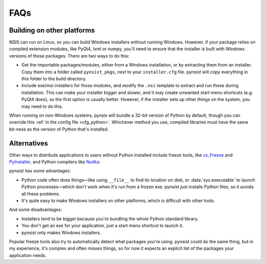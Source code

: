 FAQs
====

Building on other platforms
---------------------------

NSIS can run on Linux, so you can build Windows installers without running
Windows. However, if your package relies on compiled extension modules, like
PyQt4, lxml or numpy, you'll need to ensure that the installer is built with
Windows versions of these packages. There are two ways to do this:

- Get the importable packages/modules, either from a Windows installation, or
  by extracting them from an installer. Copy them into a folder called
  ``pynsist_pkgs``, next to your ``installer.cfg`` file. pynsist will
  copy everything in this folder to the build directory.
- Include exe/msi installers for those modules, and modify the ``.nsi`` template
  to extract and run these during installation. This can make your installer
  bigger and slower, and it may create unwanted start menu shortcuts
  (e.g. PyQt4 does), so the first option is usually better. However, if the
  installer sets up other things on the system, you may need to do this.

When running on non-Windows systems, pynsis will bundle a 32-bit version of
Python by default, though you can override this :ref:`in the config file <cfg_python>`.
Whichever method you use, compiled libraries must have the same bit-ness as
the version of Python that's installed.

Alternatives
------------

Other ways to distribute applications to users without Python installed include
freeze tools, like `cx_Freeze <http://cx-freeze.sourceforge.net/>`_ and
`PyInstaller <http://www.pyinstaller.org/>`_, and Python compilers like
`Nuitka <http://nuitka.net/>`_.

pynsist has some advantages:

* Python code often does things—like using ``__file__`` to find its
  location on disk, or :data:`sys.executable` to launch Python processes—which
  don't work when it's run from a frozen exe. pynsist just installs Python files,
  so it avoids all these problems.
* It's quite easy to make Windows installers on other platforms, which is
  difficult with other tools.

And some disadvantages:

* Installers tend to be bigger because you're bundling the whole Python standard
  library.
* You don't get an exe for your application, just a start menu shortcut to launch
  it.
* pynsist only makes Windows installers.

Popular freeze tools also try to automatically detect what packages you're using.
pynsist could do the same thing, but in my experience, it's complex and often
misses things, so for now it expects an explicit list of the packages
your application needs.
